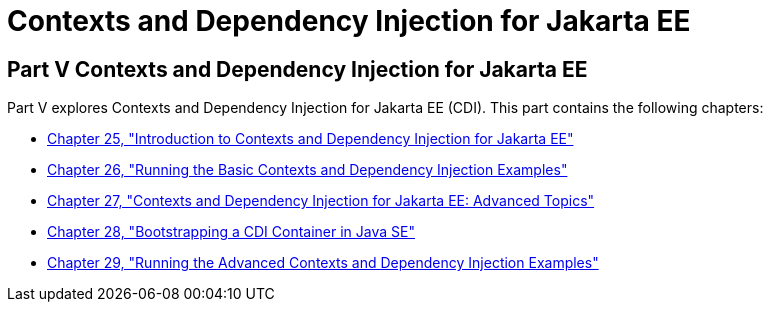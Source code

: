 Contexts and Dependency Injection for Jakarta EE
================================================

[[GJBNR]][[JEETT00131]]

[[part-v-contexts-and-dependency-injection-for-jakarta-ee]]
Part V Contexts and Dependency Injection for Jakarta EE
-------------------------------------------------------

Part V explores Contexts and Dependency Injection for Jakarta EE (CDI).
This part contains the following chapters:

* link:cdi-basic.html#GIWHB[Chapter 25, "Introduction to Contexts and
Dependency Injection for Jakarta EE"]
* link:cdi-basicexamples.html#GJBLS[Chapter 26, "Running the Basic
Contexts and Dependency Injection Examples"]
* link:cdi-adv.html#GJEHI[Chapter 27, "Contexts and Dependency Injection
for Jakarta EE: Advanced Topics"]
* link:cdi-bootstrap-se8.html#bootstrapping-a-cdi-container-in-java-se[Chapter 28, "Bootstrapping a CDI Container in Java SE"]
* link:cdi-adv-examples.html#GKHRE[Chapter 29, "Running the Advanced
Contexts and Dependency Injection Examples"]
